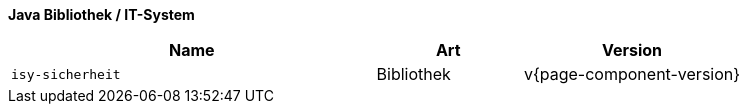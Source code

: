*Java Bibliothek / IT-System*

[cols="5,2,3",options="header"]
|====
|Name |Art |Version
m|isy-sicherheit |Bibliothek |v{page-component-version}
|====
